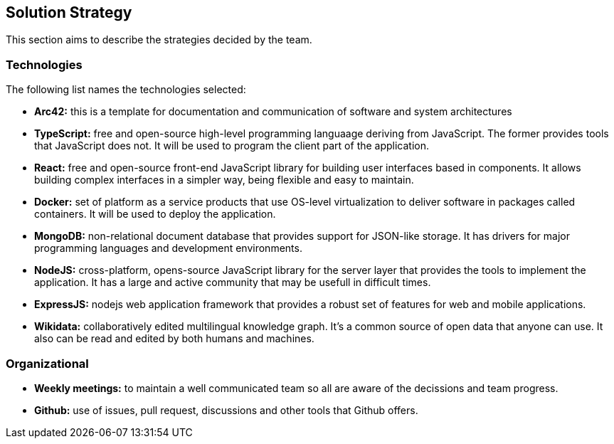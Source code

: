 ifndef::imagesdir[:imagesdir: ../images]

[[section-solution-strategy]]
== Solution Strategy
This section aims to describe the strategies decided by the team.

=== Technologies
The following list names the technologies selected:

- *Arc42:* this is a template for documentation and communication of software and system architectures
- *TypeScript:* free and open-source high-level programming languaage deriving from JavaScript. The former provides tools that JavaScript does not. It will be used to program the client part of the application.
- *React:* free and open-source front-end JavaScript library for building user interfaces based in components. It allows building complex interfaces in a simpler way, being flexible and easy to maintain.
- *Docker:* set of platform as a service products that use OS-level virtualization to deliver software in packages called containers. It will be used to deploy the application.
- *MongoDB:* non-relational document database that provides support for JSON-like storage. It has drivers for major programming languages and development environments.
- *NodeJS:* cross-platform, opens-source JavaScript library for the server layer that provides the tools to implement the application. It has a large and active community that may be usefull in difficult times.
- *ExpressJS:* nodejs web application framework that provides a robust set of features for web and mobile applications.
- *Wikidata:* collaboratively edited multilingual knowledge graph. It's a common source of open data that anyone can use. It also can be read and edited by both humans and machines.

=== Organizational
- *Weekly meetings:* to maintain a well communicated team so all are aware of the decissions and team progress.
- *Github:* use of issues, pull request, discussions and other tools that Github offers.
